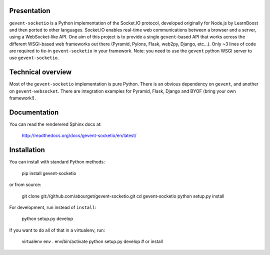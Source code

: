 Presentation
============

``gevent-socketio`` is a Python implementation of the Socket.IO
protocol, developed originally for Node.js by LearnBoost and then
ported to other languages.  Socket.IO enables real-time web
communications between a browser and a server, using a WebSocket-like
API.  One aim of this project is to provide a single ``gevent``-based
API that works across the different WSGI-based web frameworks out
there (Pyramid, Pylons, Flask, web2py, Django, etc...).  Only ~3 lines
of code are required to tie-in ``gevent-socketio`` in your framework.
Note: you need to use the ``gevent`` python WSGI server to use
``gevent-socketio``.


Technical overview
==================

Most of the ``gevent-socketio`` implementation is pure Python.  There
is an obvious dependency on ``gevent``, and another on
``gevent-websocket``.  There are integration examples for Pyramid, Flask,
Django and BYOF (bring your own framework!).


Documentation
=============

You can read the renderered Sphinx docs at:

  http://readthedocs.org/docs/gevent-socketio/en/latest/


Installation
============

You can install with standard Python methods:

  pip install gevent-socketio

or from source:

  git clone git://github.com/abourget/gevent-socketio.git
  cd gevent-socketio
  python setup.py install

For development, run instead of ``install``:

  python setup.py develop

If you want to do all of that in a virtualenv, run:

  virtualenv env
  . env/bin/activate
  python setup.py develop   # or install

